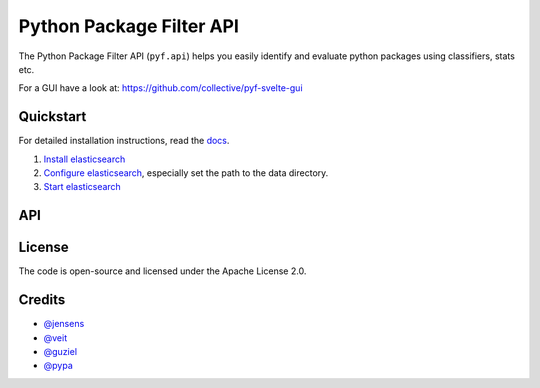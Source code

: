 Python Package Filter API
=========================

The Python Package Filter API (``pyf.api``)  helps you easily identify and
evaluate python packages using classifiers, stats etc.

For a GUI have a look at: https://github.com/collective/pyf-svelte-gui


Quickstart
----------

For detailed installation instructions, read the `docs
<https://pyfapi.readthedocs.io/en/latest/installation.html>`_.

#. `Install elasticsearch
   <https://www.elastic.co/guide/en/elasticsearch/reference/current/install-elasticsearch.html>`_
#. `Configure elasticsearch
   <https://www.elastic.co/guide/en/elasticsearch/reference/current/settings.html#settings>`_,
   especially set the path to the data directory.
#. `Start elasticsearch
   <https://www.elastic.co/guide/en/elasticsearch/reference/current/starting-elasticsearch.html>`_

API
---



License
-------

The code is open-source and licensed under the Apache License 2.0.

Credits
-------

* `@jensens <https://github.com/jensens>`_
* `@veit <https://github.com/veit>`_
* `@guziel <https://github.com/guziel>`_
* `@pypa <https://github.com/pypa>`_

